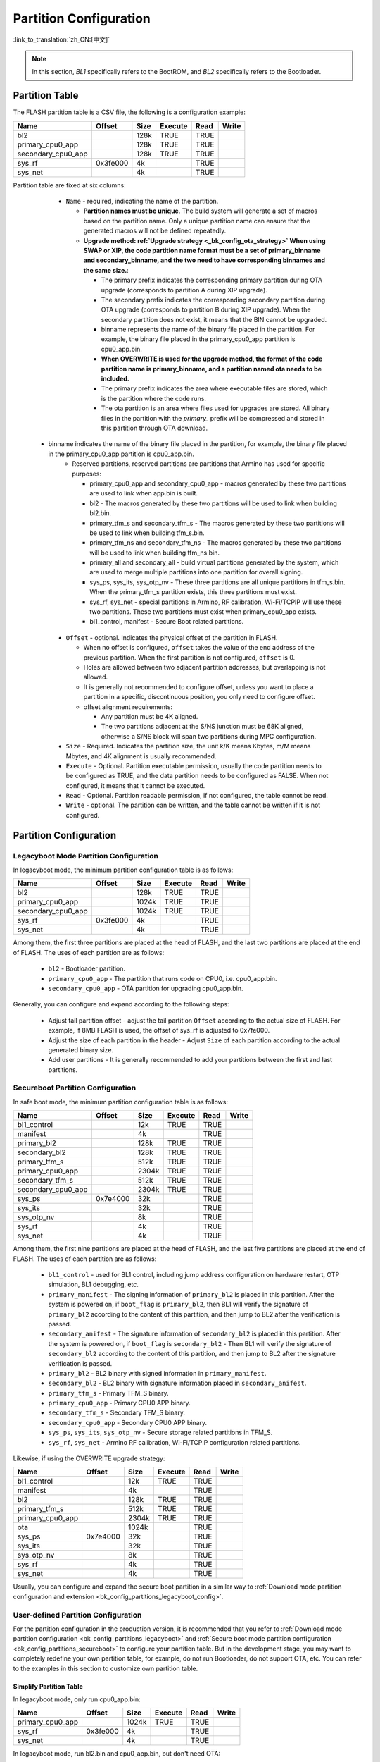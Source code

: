 .. _bk_config_partitions:

Partition Configuration
==========================

:link_to_translation:`zh_CN:[中文]`

.. note::

   In this section, `BL1` specifically refers to the BootROM, and `BL2` specifically refers to the Bootloader.


Partition Table
----------------------------

The FLASH partition table is a CSV file, the following is a configuration example:

+--------------------+------------+---------+----------+-------+--------+
| Name               | Offset     | Size    | Execute  | Read  | Write  |
+====================+============+=========+==========+=======+========+
| bl2                |            | 128k    | TRUE     | TRUE  |        |
+--------------------+------------+---------+----------+-------+--------+
| primary_cpu0_app   |            | 128k    | TRUE     | TRUE  |        |
+--------------------+------------+---------+----------+-------+--------+
| secondary_cpu0_app |            | 128k    | TRUE     | TRUE  |        |
+--------------------+------------+---------+----------+-------+--------+
| sys_rf             | 0x3fe000   | 4k      |          | TRUE  |        |
+--------------------+------------+---------+----------+-------+--------+
| sys_net            |            | 4k      |          | TRUE  |        |
+--------------------+------------+---------+----------+-------+--------+

.. _bk_config_partitions_table:

Partition table are fixed at six columns:

  - ``Name`` - required, indicating the name of the partition.

    - **Partition names must be unique**. The build system will generate a set of macros based on the partition name. Only a unique partition name can ensure that the generated macros will not be defined repeatedly.
    - **Upgrade method: ref:`Upgrade strategy <_bk_config_ota_strategy>` When using SWAP or XIP, the code partition name format must be a set of primary_binname and secondary_binname, and the two need to have corresponding binnames and the same size.**:

      - The primary prefix indicates the corresponding primary partition during OTA upgrade (corresponds to partition A during XIP upgrade).
      - The secondary prefix indicates the corresponding secondary partition during OTA upgrade (corresponds to partition B during XIP upgrade). When the secondary partition does not exist, it means that the BIN cannot be upgraded.
      - binname represents the name of the binary file placed in the partition. For example, the binary file placed in the primary_cpu0_app partition is cpu0_app.bin.
      - **When OVERWRITE is used for the upgrade method, the format of the code partition name is primary_binname, and a partition named ota needs to be included.**
      - The primary prefix indicates the area where executable files are stored, which is the partition where the code runs.
      - The ota partition is an area where files used for upgrades are stored. All binary files in the partition with the `primary_` prefix will be compressed and stored in this partition through OTA download.

 - binname indicates the name of the binary file placed in the partition, for example, the binary file placed in the primary_cpu0_app partition is cpu0_app.bin.
    - Reserved partitions, reserved partitions are partitions that Armino has used for specific purposes:

      - primary_cpu0_app and secondary_cpu0_app - macros generated by these two partitions are used to link when app.bin is built.
      - bl2 - The macros generated by these two partitions will be used to link when building bl2.bin.
      - primary_tfm_s and secondary_tfm_s - The macros generated by these two partitions will be used to link when building tfm_s.bin.
      - primary_tfm_ns and secondary_tfm_ns - The macros generated by these two partitions will be used to link when building tfm_ns.bin.
      - primary_all and secondary_all - build virtual partitions generated by the system, which are used to merge multiple partitions into one partition for overall signing.
      - sys_ps, sys_its, sys_otp_nv - These three partitions are all unique partitions in tfm_s.bin. When the primary_tfm_s partition exists, this three partitions must exist.
      - sys_rf, sys_net - special partitions in Armino, RF calibration, Wi-Fi/TCPIP will use these two partitions. These two partitions must exist when primary_cpu0_app exists.
      - bl1_control, manifest - Secure Boot related partitions.

  - ``Offset`` - optional. Indicates the physical offset of the partition in FLASH.
 
    - When no offset is configured, ``offset`` takes the value of the end address of the previous partition. When the first partition is not configured, ``offset`` is 0.
    - Holes are allowed between two adjacent partition addresses, but overlapping is not allowed.
    - It is generally not recommended to configure offset, unless you want to place a partition in a specific, discontinuous position, you only need to configure offset.
    - offset alignment requirements:
   
      - Any partition must be 4K aligned.
      - The two partitions adjacent at the S/NS junction must be 68K aligned, otherwise a S/NS block will span two partitions during MPC configuration.
  - ``Size`` - Required. Indicates the partition size, the unit k/K means Kbytes, m/M means Mbytes, and 4K alignment is usually recommended.
  - ``Execute`` - Optional. Partition executable permission, usually the code partition needs to be configured as TRUE, and the data partition needs to be configured as FALSE. When not configured, it means that it cannot be executed.
  - ``Read`` - Optional. Partition readable permission, if not configured, the table cannot be read.
  - ``Write`` - optional. The partition can be written, and the table cannot be written if it is not configured.

Partition Configuration
----------------------------

.. _bk_config_partitions_legacyboot:

Legacyboot Mode Partition Configuration
+++++++++++++++++++++++++++++++++++++++++++++

In legacyboot mode, the minimum partition configuration table is as follows:

+--------------------+------------+---------+----------+-------+--------+
| Name               | Offset     | Size    | Execute  | Read  | Write  |
+====================+============+=========+==========+=======+========+
| bl2                |            | 128k    | TRUE     | TRUE  |        |
+--------------------+------------+---------+----------+-------+--------+
| primary_cpu0_app   |            | 1024k   | TRUE     | TRUE  |        |
+--------------------+------------+---------+----------+-------+--------+
| secondary_cpu0_app |            | 1024k   | TRUE     | TRUE  |        |
+--------------------+------------+---------+----------+-------+--------+
| sys_rf             | 0x3fe000   | 4k      |          | TRUE  |        |
+--------------------+------------+---------+----------+-------+--------+
| sys_net            |            | 4k      |          | TRUE  |        |
+--------------------+------------+---------+----------+-------+--------+

Among them, the first three partitions are placed at the head of FLASH, and the last two partitions are placed at the end of FLASH. The uses of each partition are as follows:

  - ``bl2`` - Bootloader partition.
  - ``primary_cpu0_app`` - The partition that runs code on CPU0, i.e. cpu0_app.bin.
  - ``secondary_cpu0_app`` - OTA partition for upgrading cpu0_app.bin.

.. _bk_config_partitions_legacyboot_config:

Generally, you can configure and expand according to the following steps:

  - Adjust tail partition offset - adjust the tail partition ``Offset`` according to the actual size of FLASH. For example, if 8MB FLASH is used, the offset of sys_rf is adjusted to 0x7fe000.
  - Adjust the size of each partition in the header - Adjust ``Size`` of each partition according to the actual generated binary size.
  - Add user partitions - It is generally recommended to add your partitions between the first and last partitions.

.. _bk_config_partitions_secureboot:

Secureboot Partition Configuration
++++++++++++++++++++++++++++++++++++++++++

In safe boot mode, the minimum partition configuration table is as follows:

+--------------------+------------+---------+----------+-------+--------+
| Name               | Offset     | Size    | Execute  | Read  | Write  |
+====================+============+=========+==========+=======+========+
| bl1_control        |            | 12k     | TRUE     | TRUE  |        |
+--------------------+------------+---------+----------+-------+--------+
| manifest           |            | 4k      |          | TRUE  |        |
+--------------------+------------+---------+----------+-------+--------+
| primary_bl2        |            | 128k    | TRUE     | TRUE  |        |
+--------------------+------------+---------+----------+-------+--------+
| secondary_bl2      |            | 128k    | TRUE     | TRUE  |        |
+--------------------+------------+---------+----------+-------+--------+
| primary_tfm_s      |            | 512k    | TRUE     | TRUE  |        |
+--------------------+------------+---------+----------+-------+--------+
| primary_cpu0_app   |            | 2304k   | TRUE     | TRUE  |        |
+--------------------+------------+---------+----------+-------+--------+
| secondary_tfm_s    |            | 512k    | TRUE     | TRUE  |        |
+--------------------+------------+---------+----------+-------+--------+
| secondary_cpu0_app |            | 2304k   | TRUE     | TRUE  |        |
+--------------------+------------+---------+----------+-------+--------+
| sys_ps             | 0x7e4000   | 32k     |          | TRUE  |        |
+--------------------+------------+---------+----------+-------+--------+
| sys_its            |            | 32k     |          | TRUE  |        |
+--------------------+------------+---------+----------+-------+--------+
| sys_otp_nv         |            | 8k      |          | TRUE  |        |
+--------------------+------------+---------+----------+-------+--------+
| sys_rf             |            | 4k      |          | TRUE  |        |
+--------------------+------------+---------+----------+-------+--------+
| sys_net            |            | 4k      |          | TRUE  |        |
+--------------------+------------+---------+----------+-------+--------+

Among them, the first nine partitions are placed at the head of FLASH, and the last five partitions are placed at the end of FLASH. The uses of each partition are as follows:

  - ``bl1_control`` - used for BL1 control, including jump address configuration on hardware restart, OTP simulation, BL1 debugging, etc.
  - ``primary_manifest`` - The signing information of ``primary_bl2`` is placed in this partition. After the system is powered on, if ``boot_flag`` is
    ``primary_bl2``, then BL1 will verify the signature of ``primary_bl2`` according to the content of this partition, and then jump to BL2 after the verification is passed.
  - ``secondary_anifest`` - The signature information of ``secondary_bl2`` is placed in this partition. After the system is powered on, if ``boot_flag`` is
    ``secondary_bl2`` - Then BL1 will verify the signature of ``secondary_bl2`` according to the content of this partition, and then jump to BL2 after the signature verification is passed.
  - ``primary_bl2`` - BL2 binary with signed information in ``primary_manifest``.
  - ``secondary_bl2`` - BL2 binary with signature information placed in ``secondary_anifest``.
  - ``primary_tfm_s`` - Primary TFM_S binary.
  - ``primary_cpu0_app`` - Primary CPU0 APP binary.
  - ``secondary_tfm_s`` - Secondary TFM_S binary.
  - ``secondary_cpu0_app`` - Secondary CPU0 APP binary.
  - ``sys_ps``, ``sys_its``, ``sys_otp_nv`` - Secure storage related partitions in TFM_S.
  - ``sys_rf``, ``sys_net`` - Armino RF calibration, Wi-Fi/TCPIP configuration related partitions.

Likewise, if using the OVERWRITE upgrade strategy:

+--------------------+------------+---------+-----------+-------+--------+
| Name               | Offset     | Size    | Execute   |  Read |  Write |
+====================+============+=========+===========+=======+========+
| bl1_control        |            | 12k     | TRUE      | TRUE  |        |
+--------------------+------------+---------+-----------+-------+--------+
| manifest           |            | 4k      |           | TRUE  |        |
+--------------------+------------+---------+-----------+-------+--------+
| bl2                |            | 128k    | TRUE      | TRUE  |        |
+--------------------+------------+---------+-----------+-------+--------+
| primary_tfm_s      |            | 512k    | TRUE      | TRUE  |        |
+--------------------+------------+---------+-----------+-------+--------+
| primary_cpu0_app   |            | 2304k   | TRUE      | TRUE  |        |
+--------------------+------------+---------+-----------+-------+--------+
| ota                |            | 1024k   |           | TRUE  |        |
+--------------------+------------+---------+-----------+-------+--------+
| sys_ps             | 0x7e4000   | 32k     |           | TRUE  |        |
+--------------------+------------+---------+-----------+-------+--------+
| sys_its            |            | 32k     |           | TRUE  |        |
+--------------------+------------+---------+-----------+-------+--------+
| sys_otp_nv         |            | 8k      |           | TRUE  |        |
+--------------------+------------+---------+-----------+-------+--------+
| sys_rf             |            | 4k      |           | TRUE  |        |
+--------------------+------------+---------+-----------+-------+--------+
| sys_net            |            | 4k      |           | TRUE  |        |
+--------------------+------------+---------+-----------+-------+--------+

Usually, you can configure and expand the secure boot partition in a similar way to :ref:`Download mode partition configuration and extension <bk_config_partitions_legacyboot_config>`.


User-defined Partition Configuration
++++++++++++++++++++++++++++++++++++++++++

For the partition configuration in the production version, it is recommended that you refer to :ref:`Download mode partition configuration <bk_config_partitions_legacyboot>` and :ref:`Secure boot mode partition configuration <bk_config_partitions_secureboot>`
to configure your partition table. But in the development stage, you may want to completely redefine your own partition table, for example, do not run Bootloader, do not support OTA, etc. You can refer to the examples in this section to customize
own partition table.

Simplify Partition Table
*****************************

In legacyboot mode, only run cpu0_app.bin:

+--------------------+------------+---------+----------+-------+--------+
| Name               | Offset     | Size    | Execute  | Read  | Write  |
+====================+============+=========+==========+=======+========+
| primary_cpu0_app   |            | 1024k   | TRUE     | TRUE  |        |
+--------------------+------------+---------+----------+-------+--------+
| sys_rf             | 0x3fe000   | 4k      |          | TRUE  |        |
+--------------------+------------+---------+----------+-------+--------+
| sys_net            |            | 4k      |          | TRUE  |        |
+--------------------+------------+---------+----------+-------+--------+

In legacyboot mode, run bl2.bin and cpu0_app.bin, but don't need OTA:

+--------------------+------------+---------+----------+-------+--------+
| Name               | Offset     | Size    | Execute  | Read  | Write  |
+====================+============+=========+==========+=======+========+
| bl2                |            | 128k    | TRUE     | TRUE  |        |
+--------------------+------------+---------+----------+-------+--------+
| primary_cpu0_app   |            | 1024k   | TRUE     | TRUE  |        |
+--------------------+------------+---------+----------+-------+--------+
| sys_rf             | 0x3fe000   | 4k      |          | TRUE  |        |
+--------------------+------------+---------+----------+-------+--------+
| sys_net            |            | 4k      |          | TRUE  |        |
+--------------------+------------+---------+----------+-------+--------+

In safe boot mode, just run cpu0_app.bin:

+--------------------+------------+---------+----------+-------+--------+
| Name               | Offset     | Size    | Execute  | Read  | Write  |
+====================+============+=========+==========+=======+========+
| bl1_control        |            | 12k     | TRUE     | TRUE  |        |
+--------------------+------------+---------+----------+-------+--------+
| manifest           |            | 4k      | TRUE     | TRUE  |        |
+--------------------+------------+---------+----------+-------+--------+
| bl2                |            | 128k    | TRUE     | TRUE  |        |
+--------------------+------------+---------+----------+-------+--------+
| primary_cpu0_app   |            | 2304k   | TRUE     | TRUE  |        |
+--------------------+------------+---------+----------+-------+--------+
| sys_rf             | 0x3fe000   | 4k      |          | TRUE  |        |
+--------------------+------------+---------+----------+-------+--------+
| sys_net            |            | 4k      |          | TRUE  |        |
+--------------------+------------+---------+----------+-------+--------+

Run Your Own BIN
*****************************

Taking the legacyboot mode as an example, if you want to add two upgradeable BINs: test1.bin and test2.bin, the partition table configuration is as follows:

+--------------------+------------+---------+----------+-------+--------+
| Name               | Offset     | Size    | Execute  | Read  | Write  |
+====================+============+=========+==========+=======+========+
| bl2                |            | 128k    | TRUE     | TRUE  |        |
+--------------------+------------+---------+----------+-------+--------+
| primary_cpu0_app   |            | 1024k   | TRUE     | TRUE  |        |
+--------------------+------------+---------+----------+-------+--------+
| ``primary_test1``  |            | 32k     | TRUE     | TRUE  |        |
+--------------------+------------+---------+----------+-------+--------+
| ``primary_test2``  |            | 32k     | TRUE     | TRUE  |        |
+--------------------+------------+---------+----------+-------+--------+
| secondary_cpu0_app |            | 1024k   | TRUE     | TRUE  |        |
+--------------------+------------+---------+----------+-------+--------+
| ``secondary_test1``|            | 1024k   | TRUE     | TRUE  |        |
+--------------------+------------+---------+----------+-------+--------+
| ``secondary_test2``|            | 1024k   | TRUE     | TRUE  |        |
+--------------------+------------+---------+----------+-------+--------+
| sys_rf             | 0x3fe000   | 4k      |          | TRUE  |        |
+--------------------+------------+---------+----------+-------+--------+
| sys_net            |            | 4k      |          | TRUE  |        |
+--------------------+------------+---------+----------+-------+--------+

Otherwise,when using OVERWRITE strategy:

+--------------------+------------+---------+----------+-------+--------+
| Name               | Offset     | Size    | Execute  | Read  | Write  |
+====================+============+=========+==========+=======+========+
| bl2                |            | 128k    | TRUE     | TRUE  |        |
+--------------------+------------+---------+----------+-------+--------+
| primary_cpu0_app   |            | 1024k   | TRUE     | TRUE  |        |
+--------------------+------------+---------+----------+-------+--------+
| ``primary_test1``  |            | 32k     | TRUE     | TRUE  |        |
+--------------------+------------+---------+----------+-------+--------+
| ``primary_test2``  |            | 32k     | TRUE     | TRUE  |        |
+--------------------+------------+---------+----------+-------+--------+
| ota                |            | 576k    | TRUE     | TRUE  |        |
+--------------------+------------+---------+----------+-------+--------+
| sys_rf             | 0x3fe000   | 4k      |          | TRUE  |        |
+--------------------+------------+---------+----------+-------+--------+
| sys_net            |            | 4k      |          | TRUE  |        |
+--------------------+------------+---------+----------+-------+--------+

Code Generation
----------------------------

When building Armino, the build system will generate partitions_gen.h according to the partition table. This section introduces the code generation rules.

Data partition macro generation
+++++++++++++++++++++++++++++++++++++++++++

Partitions in the partition table will generate a set of macros in partitions_gen.h. For data or system partitions, only the partition offset and size are generated,
Take ``sys rf` and ``sys net`` as an example:

.. code::

   #define CONFIG_SYS_RF_PHY_PARTITION_OFFSET 0x3fe000
   #define CONFIG_SYS_RF_PHY_PARTITION_SIZE 0x1000
  
   #define CONFIG_SYS_NET_PHY_PARTITION_OFFSET 0x3ff000
   #define CONFIG_SYS_NET_PHY_PARTITION_SIZE 0x1000

Code Partition
++++++++++++++++++++++++++

In addition to generating the partition offset and size in the data partition, the code partition containing the BIN also needs to generate the link address used to build the BIN.
Taking the primary_bl2 partition as an example, the macros generated in partitions_gen.h are as follows:

.. code::

  #define CONFIG_PRIMARY_BL2_PHY_PARTITION_OFFSET 0x24000
  #define CONFIG_PRIMARY_BL2_PHY_PARTITION_SIZE 0x10000
  #define CONFIG_PRIMARY_BL2_PHY_CODE_START 0x24068
  #define CONFIG_PRIMARY_BL2_VIRTUAL_PARTITION_SIZE 0xf0e0
  #define CONFIG_PRIMARY_BL2_VIRTUAL_CODE_START 0x21e80
  #define CONFIG_PRIMARY_BL2_VIRTUAL_CODE_SIZE 0xf060

These macros are used in bl2.bin links, bl2 and OTA source code.

The BL2 partition diagram is as follows:

.. figure:: picture/one_partition.png
     :align: center
     :alt: 8
     :figclass: align-center


Generate macro calculation method:

  - ``CONFIG_PRIMARY_BL2_PHY_PARTITION_OFFSET`` - The partition starts at physical address 0x24000, as defined by partitions.
  - ``CONFIG_PRIMARY_BL2_PHY_CODE_START`` - automatically calculated and generated, it is 0x21e80, and CRC will be added.
 
    - The code can be placed at offset 0x24000, but alignment needs to be considered:

      - CRC alignment, the physical address after alignment is ((0x24000 + 33)/34)*34 = 0x24002, and the virtual address is 0x21e20.
      - CPU vector alignment, CM33 is 128B alignment, ((0x21e20 + 127)/128)*128 = 0x21e80, the corresponding physical address is: 0x24068.
  - ``CONFIG_PRIMARY_BL2_VIRTUAL_CODE_SIZE`` - Automatically calculated, 0xf060
 
    - Alignment waste space is 0x24068 - 0x24000 = 0x68, remaining: 0x10000 - 0x68 = 0xff98
    - Subtract 34B protection bytes: 0xff98 - 34 = 0xff76
    - Turn virtual length: (0xff76/34)*32 = 0xf060

.. important::

   From the above calculations, it can be seen that not the entire code partition can be used to place code, because the alignment of CRC and CPU vector must be considered. For using BL2
   The partition for signature verification also needs to remove the 4K space at the beginning and end (used to store the signature information). If the compiled bin size is bin_size,
   It is recommended that the partition size should be configured at least: (bin_size/32)x34 + hdr_size + tail_size + 128 + 34 + unused_size.
   Where unused_size is the space reserved for future bin growth. Do 4K alignment after this base.
